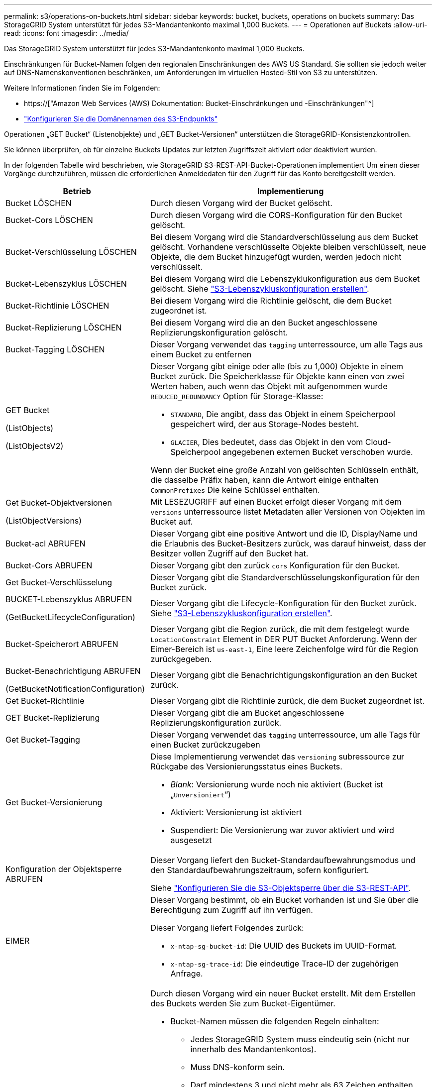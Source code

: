 ---
permalink: s3/operations-on-buckets.html 
sidebar: sidebar 
keywords: bucket, buckets, operations on buckets 
summary: Das StorageGRID System unterstützt für jedes S3-Mandantenkonto maximal 1,000 Buckets. 
---
= Operationen auf Buckets
:allow-uri-read: 
:icons: font
:imagesdir: ../media/


[role="lead"]
Das StorageGRID System unterstützt für jedes S3-Mandantenkonto maximal 1,000 Buckets.

Einschränkungen für Bucket-Namen folgen den regionalen Einschränkungen des AWS US Standard. Sie sollten sie jedoch weiter auf DNS-Namenskonventionen beschränken, um Anforderungen im virtuellen Hosted-Stil von S3 zu unterstützen.

Weitere Informationen finden Sie im Folgenden:

* https://["Amazon Web Services (AWS) Dokumentation: Bucket-Einschränkungen und -Einschränkungen"^]
* link:../admin/configuring-s3-api-endpoint-domain-names.html["Konfigurieren Sie die Domänennamen des S3-Endpunkts"]


Operationen „GET Bucket“ (Listenobjekte) und „GET Bucket-Versionen“ unterstützen die StorageGRID-Konsistenzkontrollen.

Sie können überprüfen, ob für einzelne Buckets Updates zur letzten Zugriffszeit aktiviert oder deaktiviert wurden.

In der folgenden Tabelle wird beschrieben, wie StorageGRID S3-REST-API-Bucket-Operationen implementiert Um einen dieser Vorgänge durchzuführen, müssen die erforderlichen Anmeldedaten für den Zugriff für das Konto bereitgestellt werden.

[cols="1a,3a"]
|===
| Betrieb | Implementierung 


 a| 
Bucket LÖSCHEN
 a| 
Durch diesen Vorgang wird der Bucket gelöscht.



 a| 
Bucket-Cors LÖSCHEN
 a| 
Durch diesen Vorgang wird die CORS-Konfiguration für den Bucket gelöscht.



 a| 
Bucket-Verschlüsselung LÖSCHEN
 a| 
Bei diesem Vorgang wird die Standardverschlüsselung aus dem Bucket gelöscht. Vorhandene verschlüsselte Objekte bleiben verschlüsselt, neue Objekte, die dem Bucket hinzugefügt wurden, werden jedoch nicht verschlüsselt.



 a| 
Bucket-Lebenszyklus LÖSCHEN
 a| 
Bei diesem Vorgang wird die Lebenszyklukonfiguration aus dem Bucket gelöscht. Siehe link:create-s3-lifecycle-configuration.html["S3-Lebenszykluskonfiguration erstellen"].



 a| 
Bucket-Richtlinie LÖSCHEN
 a| 
Bei diesem Vorgang wird die Richtlinie gelöscht, die dem Bucket zugeordnet ist.



 a| 
Bucket-Replizierung LÖSCHEN
 a| 
Bei diesem Vorgang wird die an den Bucket angeschlossene Replizierungskonfiguration gelöscht.



 a| 
Bucket-Tagging LÖSCHEN
 a| 
Dieser Vorgang verwendet das `tagging` unterressource, um alle Tags aus einem Bucket zu entfernen



 a| 
GET Bucket

(ListObjects)

(ListObjectsV2)
 a| 
Dieser Vorgang gibt einige oder alle (bis zu 1,000) Objekte in einem Bucket zurück. Die Speicherklasse für Objekte kann einen von zwei Werten haben, auch wenn das Objekt mit aufgenommen wurde `REDUCED_REDUNDANCY` Option für Storage-Klasse:

* `STANDARD`, Die angibt, dass das Objekt in einem Speicherpool gespeichert wird, der aus Storage-Nodes besteht.
* `GLACIER`, Dies bedeutet, dass das Objekt in den vom Cloud-Speicherpool angegebenen externen Bucket verschoben wurde.


Wenn der Bucket eine große Anzahl von gelöschten Schlüsseln enthält, die dasselbe Präfix haben, kann die Antwort einige enthalten `CommonPrefixes` Die keine Schlüssel enthalten.



 a| 
Get Bucket-Objektversionen

(ListObjectVersions)
 a| 
Mit LESEZUGRIFF auf einen Bucket erfolgt dieser Vorgang mit dem `versions` unterressource listet Metadaten aller Versionen von Objekten im Bucket auf.



 a| 
Bucket-acl ABRUFEN
 a| 
Dieser Vorgang gibt eine positive Antwort und die ID, DisplayName und die Erlaubnis des Bucket-Besitzers zurück, was darauf hinweist, dass der Besitzer vollen Zugriff auf den Bucket hat.



 a| 
Bucket-Cors ABRUFEN
 a| 
Dieser Vorgang gibt den zurück `cors` Konfiguration für den Bucket.



 a| 
Get Bucket-Verschlüsselung
 a| 
Dieser Vorgang gibt die Standardverschlüsselungskonfiguration für den Bucket zurück.



 a| 
BUCKET-Lebenszyklus ABRUFEN

(GetBucketLifecycleConfiguration)
 a| 
Dieser Vorgang gibt die Lifecycle-Konfiguration für den Bucket zurück. Siehe link:create-s3-lifecycle-configuration.html["S3-Lebenszykluskonfiguration erstellen"].



 a| 
Bucket-Speicherort ABRUFEN
 a| 
Dieser Vorgang gibt die Region zurück, die mit dem festgelegt wurde `LocationConstraint` Element in DER PUT Bucket Anforderung. Wenn der Eimer-Bereich ist `us-east-1`, Eine leere Zeichenfolge wird für die Region zurückgegeben.



 a| 
Bucket-Benachrichtigung ABRUFEN

(GetBucketNotificationConfiguration)
 a| 
Dieser Vorgang gibt die Benachrichtigungskonfiguration an den Bucket zurück.



 a| 
Get Bucket-Richtlinie
 a| 
Dieser Vorgang gibt die Richtlinie zurück, die dem Bucket zugeordnet ist.



 a| 
GET Bucket-Replizierung
 a| 
Dieser Vorgang gibt die am Bucket angeschlossene Replizierungskonfiguration zurück.



 a| 
Get Bucket-Tagging
 a| 
Dieser Vorgang verwendet das `tagging` unterressource, um alle Tags für einen Bucket zurückzugeben



 a| 
Get Bucket-Versionierung
 a| 
Diese Implementierung verwendet das `versioning` subressource zur Rückgabe des Versionierungsstatus eines Buckets.

* _Blank_: Versionierung wurde noch nie aktiviert (Bucket ist „`Unversioniert`“)
* Aktiviert: Versionierung ist aktiviert
* Suspendiert: Die Versionierung war zuvor aktiviert und wird ausgesetzt




 a| 
Konfiguration der Objektsperre ABRUFEN
 a| 
Dieser Vorgang liefert den Bucket-Standardaufbewahrungsmodus und den Standardaufbewahrungszeitraum, sofern konfiguriert.

Siehe link:../s3/use-s3-api-for-s3-object-lock.html["Konfigurieren Sie die S3-Objektsperre über die S3-REST-API"].



 a| 
EIMER
 a| 
Dieser Vorgang bestimmt, ob ein Bucket vorhanden ist und Sie über die Berechtigung zum Zugriff auf ihn verfügen.

Dieser Vorgang liefert Folgendes zurück:

* `x-ntap-sg-bucket-id`: Die UUID des Buckets im UUID-Format.
* `x-ntap-sg-trace-id`: Die eindeutige Trace-ID der zugehörigen Anfrage.




 a| 
Put Bucket
 a| 
Durch diesen Vorgang wird ein neuer Bucket erstellt. Mit dem Erstellen des Buckets werden Sie zum Bucket-Eigentümer.

* Bucket-Namen müssen die folgenden Regeln einhalten:
+
** Jedes StorageGRID System muss eindeutig sein (nicht nur innerhalb des Mandantenkontos).
** Muss DNS-konform sein.
** Darf mindestens 3 und nicht mehr als 63 Zeichen enthalten.
** Kann eine Reihe von einer oder mehreren Etiketten sein, wobei angrenzende Etiketten durch einen Zeitraum getrennt sind. Jedes Etikett muss mit einem Kleinbuchstaben oder einer Zahl beginnen und enden. Es können nur Kleinbuchstaben, Ziffern und Bindestriche verwendet werden.
** Darf nicht wie eine Text-formatierte IP-Adresse aussehen.
** Perioden sollten nicht in Anforderungen im virtuellen gehosteten Stil verwendet werden. Perioden verursachen Probleme bei der Überprüfung des Server-Platzhalterzertifikats.


* Standardmäßig werden Buckets im erstellt `us-east-1` Region; jedoch können Sie die verwenden `LocationConstraint` Anforderungselement im Anforderungskörper, um eine andere Region anzugeben. Bei Verwendung des `LocationConstraint` Element, Sie müssen den genauen Namen einer Region angeben, die mit dem Grid Manager oder der Grid Management API definiert wurde. Wenden Sie sich an Ihren Systemadministrator, wenn Sie den zu verwendenden Regionalnamen nicht kennen.
+
*Hinweis*: Ein Fehler tritt auf, wenn Ihre PUT Bucket-Anforderung eine Region verwendet, die nicht in StorageGRID definiert wurde.

* Sie können die einschließen `x-amz-bucket-object-lock-enabled` Kopfzeile zum Erstellen eines Buckets anfordern, wobei S3-Objektsperre aktiviert ist. Siehe link:../s3/use-s3-api-for-s3-object-lock.html["Konfigurieren Sie die S3-Objektsperre über die S3-REST-API"].
+
Sie müssen die S3-Objektsperre aktivieren, wenn Sie den Bucket erstellen. Sie können S3-Objektsperre nicht hinzufügen oder deaktivieren, nachdem ein Bucket erstellt wurde. Für die S3-Objektsperre ist eine Bucket-Versionierung erforderlich. Diese wird bei der Erstellung des Buckets automatisch aktiviert.





 a| 
Bucket-Cors EINGEBEN
 a| 
Mit diesem Vorgang wird die CORS-Konfiguration für einen Bucket festgelegt, damit der Bucket die Cross-Origin-Requests bedienen kann. CORS (Cross-Origin Resource Sharing) ist ein Sicherheitsmechanismus, mit dem Client-Webanwendungen in einer Domäne auf Ressourcen in einer anderen Domäne zugreifen können. Angenommen, Sie verwenden einen S3-Bucket mit dem Namen `images` Zum Speichern von Grafiken. Durch Festlegen der CORS-Konfiguration für das `images` Bucket: Sie können zulassen, dass die Bilder in diesem Bucket auf der Website angezeigt werden `+http://www.example.com+`.



 a| 
Bucket-Verschlüsselung
 a| 
Dieser Vorgang legt den Standardverschlüsselungsstatus eines vorhandenen Buckets fest. Bei aktivierter Verschlüsselung auf Bucket-Ebene sind alle neuen dem Bucket hinzugefügten Objekte verschlüsselt.StorageGRID unterstützt serverseitige Verschlüsselung mit von StorageGRID gemanagten Schlüsseln. Wenn Sie die Konfigurationsregel für die serverseitige Verschlüsselung angeben, legen Sie die fest `SSEAlgorithm` Parameter an `AES256`Und verwenden Sie nicht die `KMSMasterKeyID` Parameter.

Die Standardverschlüsselungskonfiguration von Buckets wird ignoriert, wenn in der Anfrage für das Hochladen von Objekten bereits eine Verschlüsselung angegeben ist (d. h., wenn die Anforderung den umfasst `x-amz-server-side-encryption-*` Kopfzeile der Anfrage).



 a| 
PUT Bucket-Lebenszyklus

(PutkBucketLifecycleConfiguration)
 a| 
Dieser Vorgang erstellt eine neue Lifecycle-Konfiguration für den Bucket oder ersetzt eine vorhandene Lifecycle-Konfiguration. StorageGRID unterstützt in einer Lebenszykluskonfiguration bis zu 1,000 Lebenszyklusregeln. Jede Regel kann die folgenden XML-Elemente enthalten:

* Ablauf (Tage, Datum)
* NoncurrentVersionExpiration (NoncurrentDays)
* Filter (Präfix, Tag)
* Status
* ID


StorageGRID bietet folgende Maßnahmen nicht:

* AbortInsetteMultipartUpload
* ExpiredObjectDeleteMarker
* Übergang


Siehe link:create-s3-lifecycle-configuration.html["S3-Lebenszykluskonfiguration erstellen"]. Informationen über die Interaktion der Aktion „Ablauf“ in einem Bucket-Lebenszyklus mit den Anweisungen zur ILM-Platzierung finden Sie unter link:../ilm/how-ilm-operates-throughout-objects-life.html["Wie ILM im gesamten Leben eines Objekts funktioniert"].

*Hinweis*: Die Konfiguration des Bucket-Lebenszyklus kann für Buckets verwendet werden, für die S3-Objektsperre aktiviert ist. Die Bucket-Lebenszykluskonfiguration wird jedoch für ältere kompatible Buckets nicht unterstützt.



 a| 
PUT Bucket-Benachrichtigung

(PutkBucketNotificationConfiguration)
 a| 
Mit diesem Vorgang werden Benachrichtigungen für den Bucket mithilfe der im Anfraentext enthaltenen XML-Benachrichtigungskonfiguration konfiguriert. Sie sollten folgende Implementierungsdetails kennen:

* StorageGRID unterstützt SNS-Themen (Simple Notification Service) als Ziele. SQS (Simple Queue Service)- oder Amazon Lambda-Endpunkte werden nicht unterstützt.
* Das Ziel für Benachrichtigungen muss als URN eines StorageGRID-Endpunkts angegeben werden. Endpunkte können mit dem Mandanten-Manager oder der Mandanten-Management-API erstellt werden.
+
Der Endpunkt muss vorhanden sein, damit die Benachrichtigungskonfiguration erfolgreich ausgeführt werden kann. Wenn der Endpunkt nicht vorhanden ist, A `400 Bad Request` Der Code gibt einen Fehler zurück `InvalidArgument`.

* Sie können keine Benachrichtigung für die folgenden Ereignistypen konfigurieren. Diese Ereignistypen werden *nicht* unterstützt.
+
** `s3:ReducedRedundancyLostObject`
** `s3:ObjectRestore:Completed`


* Aus StorageGRID gesendete Ereignisbenachrichtigungen verwenden das JSON-Standardformat, außer dass sie einige Schlüssel nicht enthalten und bestimmte Werte für andere verwenden, wie in der folgenden Liste gezeigt:
+
** *EventSource*
+
`sgws:s3`

** *AwsRegion*
+
Nicht enthalten

** * X-amz-id-2*
+
Nicht enthalten

** *arn*
+
`urn:sgws:s3:::bucket_name`







 a| 
Bucket-Richtlinie
 a| 
Dieser Vorgang legt die Richtlinie fest, die an den Bucket gebunden ist.



 a| 
PUT Bucket-Replizierung
 a| 
Dieser Vorgang wird konfiguriert link:../tenant/understanding-cloudmirror-replication-service.html["StorageGRID CloudMirror Replizierung"] Für den Bucket unter Verwendung der XML-Replikationskonfiguration, die im Anforderungskörper bereitgestellt wurde. Für die CloudMirror-Replikation sollten Sie die folgenden Implementierungsdetails beachten:

* StorageGRID unterstützt nur V1 der Replizierungskonfiguration. Das bedeutet, dass StorageGRID die Verwendung von nicht unterstützt `Filter` Element für Regeln und folgt V1-Konventionen zum Löschen von Objektversionen. Weitere Informationen finden Sie im https://["Amazon S3-Dokumentation zur Replizierungskonfiguration"^].
* Die Bucket-Replizierung kann für versionierte oder nicht versionierte Buckets konfiguriert werden.
* Sie können in jeder Regel der XML-Replikationskonfiguration einen anderen Ziel-Bucket angeben. Ein Quell-Bucket kann auf mehrere Ziel-Bucket replizieren.
* Ziel-Buckets müssen als URN der StorageGRID-Endpunkte angegeben werden, wie im Mandantenmanager oder der Mandantenmanagement-API angegeben. Siehe link:../tenant/configuring-cloudmirror-replication.html["CloudMirror-Replizierung konfigurieren"].
+
Der Endpunkt muss vorhanden sein, damit die Replizierungskonfiguration erfolgreich ausgeführt werden kann. Wenn der Endpunkt nicht vorhanden ist, schlägt die Anforderung als a fehl `400 Bad Request`. In der Fehlermeldung steht: `Unable to save the replication policy. The specified endpoint URN does not exist: _URN_.`

* Sie müssen keinen angeben `Role` In der Konfigurations-XML. Dieser Wert wird von StorageGRID nicht verwendet und wird bei der Einreichung ignoriert.
* Wenn Sie die Storage-Klasse aus der XML-Konfiguration weglassen, verwendet StorageGRID das `STANDARD` Standardmäßig Storage-Klasse.
* Wenn Sie ein Objekt aus dem Quell-Bucket löschen oder den Quell-Bucket selbst löschen, sieht das Verhalten der regionsübergreifenden Replizierung wie folgt aus:
+
** Wenn Sie das Objekt oder den Bucket löschen, bevor es repliziert wurde, wird das Objekt/Bucket nicht repliziert, und Sie werden nicht benachrichtigt.
** Wenn Sie das Objekt oder Bucket nach der Replizierung löschen, befolgt StorageGRID das standardmäßige Löschverhalten von Amazon S3 für die V1 der regionsübergreifenden Replizierung.






 a| 
PUT Bucket-Tagging
 a| 
Dieser Vorgang verwendet das `tagging` unterressource, um einen Satz von Tags für einen Bucket hinzuzufügen oder zu aktualisieren Beachten Sie beim Hinzufügen von Bucket-Tags die folgenden Einschränkungen:

* StorageGRID und Amazon S3 unterstützen für jeden Bucket bis zu 50 Tags.
* Tags, die einem Bucket zugeordnet sind, müssen eindeutige Tag-Schlüssel haben. Ein Tag-Schlüssel kann bis zu 128 Unicode-Zeichen lang sein.
* Die Tag-Werte können bis zu 256 Unicode-Zeichen lang sein.
* Bei den Schlüsseln und Werten wird die Groß-/Kleinschreibung beachtet.




 a| 
PUT Bucket-Versionierung
 a| 
Diese Implementierung verwendet das `versioning` unterressource, um den Versionierungsstatus eines vorhandenen Buckets festzulegen. Sie können den Versionierungsstatus mit einem der folgenden Werte festlegen:

* Aktiviert: Versionierung für die Objekte im Bucket Alle dem Bucket hinzugefügten Objekte erhalten eine eindeutige Version-ID.
* Suspendiert: Deaktiviert die Versionierung für die Objekte im Bucket. Alle dem Bucket hinzugefügten Objekte erhalten die Version-ID `null`.




 a| 
PUT Objekt Lock-Konfiguration
 a| 
Dieser Vorgang konfiguriert oder entfernt den Bucket-Standardaufbewahrungsmodus und den Standardaufbewahrungszeitraum.

Wenn der Standardaufbewahrungszeitraum geändert wird, bleiben die bisherigen Objektversionen unverändert und werden im neuen Standardaufbewahrungszeitraum nicht neu berechnet.

Siehe link:../s3/use-s3-api-for-s3-object-lock.html["Konfigurieren Sie die S3-Objektsperre über die S3-REST-API"] Ausführliche Informationen finden Sie unter.

|===
.Verwandte Informationen
link:consistency-controls.html["Konsistenzkontrollen"]

link:get-bucket-last-access-time-request.html["ZEITPUNKT des letzten Zugriffs FÜR den Bucket ABRUFEN"]

link:bucket-and-group-access-policies.html["Verwendung von Bucket- und Gruppenzugriffsrichtlinien"]

link:s3-operations-tracked-in-audit-logs.html["S3-Vorgänge werden in Prüfprotokollen nachverfolgt"]
